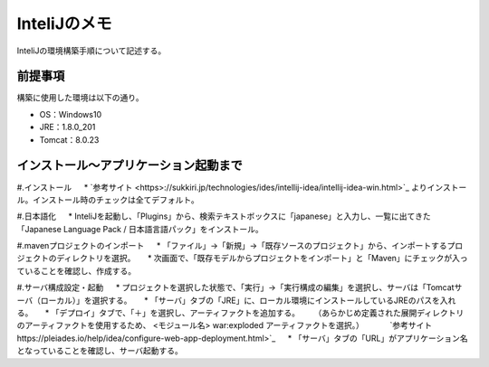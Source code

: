 InteliJのメモ
================
InteliJの環境構築手順について記述する。


前提事項
---------
構築に使用した環境は以下の通り。

* OS：Windows10
* JRE：1.8.0_201
* Tomcat：8.0.23


インストール～アプリケーション起動まで
---------------------------------------------
#.インストール 
　 * `参考サイト <https>://sukkiri.jp/technologies/ides/intellij-idea/intellij-idea-win.html>`_ よりインストール。インストール時のチェックは全てデフォルト。

#.日本語化
　 * InteliJを起動し、「Plugins」から、検索テキストボックスに「japanese」と入力し、一覧に出てきた「Japanese Language Pack / 日本語言語パック」をインストール。

#.mavenプロジェクトのインポート
　 * 「ファイル」→「新規」→「既存ソースのプロジェクト」から、インポートするプロジェクトのディレクトリを選択。
　 * 次画面で、「既存モデルからプロジェクトをインポート」と「Maven」にチェックが入っていることを確認し、作成する。

#.サーバ構成設定・起動
　 * プロジェクトを選択した状態で、「実行」→「実行構成の編集」を選択し、サーバは「Tomcatサーバ（ローカル）」を選択する。
　 * 「サーバ」タブの「JRE」に、ローカル環境にインストールしているJREのパスを入れる。
　 * 「デプロイ」タブで、「＋」を選択し、アーティファクトを追加する。
　　（あらかじめ定義された展開ディレクトリのアーティファクトを使用するため、 <モジュール名> war:exploded アーティファクトを選択。）
　　　`参考サイト https://pleiades.io/help/idea/configure-web-app-deployment.html>`_
　 * 「サーバ」タブの「URL」がアプリケーション名となっていることを確認し、サーバ起動する。


